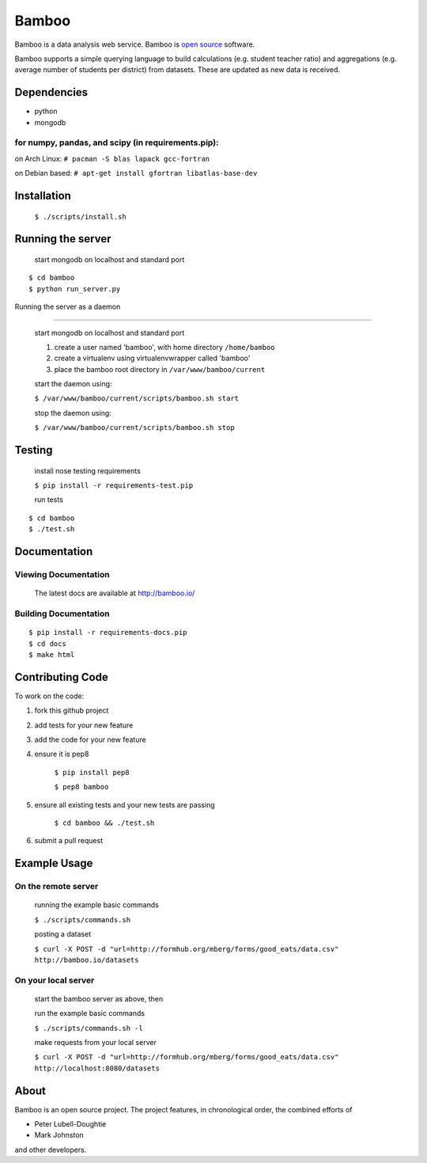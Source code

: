 Bamboo
======


.. image:: https://secure.travis-ci.org/modilabs/bamboo.png?branch=master
  :target: http://travis-ci.org/modilabs/bamboo

Bamboo is a data analysis web service.
Bamboo is `open source <https://github.com/modilabs/bamboo>`_ software.

Bamboo supports a simple querying language to build calculations
(e.g. student teacher ratio) and aggregations (e.g. average number of students
per district) from datasets. These are updated as new data is received.


Dependencies
------------

* python
* mongodb

for numpy, pandas, and scipy (in requirements.pip):
^^^^^^^^^^^^^^^^^^^^^^^^^^^^^^^^^^^^^^^^^^^^^^^^^^^^^^^^^^^^

on Arch Linux: ``# pacman -S blas lapack gcc-fortran``

on Debian based: ``# apt-get install gfortran libatlas-base-dev``

Installation
------------
    
    ``$ ./scripts/install.sh``

Running the server
------------------

    start mongodb on localhost and standard port

::

    $ cd bamboo
    $ python run_server.py

Running the server as a daemon

------------------------------

    start mongodb on localhost and standard port

    1. create a user named 'bamboo', with home directory ``/home/bamboo``
    2. create a virtualenv using virtualenvwrapper called 'bamboo'
    3. place the bamboo root directory in ``/var/www/bamboo/current``

    start the daemon using:

    ``$ /var/www/bamboo/current/scripts/bamboo.sh start``

    stop the daemon using:

    ``$ /var/www/bamboo/current/scripts/bamboo.sh stop``


Testing
-------

    install nose testing requirements
    
    ``$ pip install -r requirements-test.pip``

    run tests

::

    $ cd bamboo
    $ ./test.sh

Documentation
-------------

Viewing Documentation
^^^^^^^^^^^^^^^^^^^^^

    The latest docs are available at http://bamboo.io/
    
Building Documentation
^^^^^^^^^^^^^^^^^^^^^^

::

    $ pip install -r requirements-docs.pip
    $ cd docs
    $ make html

Contributing Code
-----------------

To work on the code:

1. fork this github project
2. add tests for your new feature
3. add the code for your new feature
4. ensure it is pep8

    ``$ pip install pep8``
    
    ``$ pep8 bamboo``

5. ensure all existing tests and your new tests are passing

    ``$ cd bamboo && ./test.sh``

6. submit a pull request

Example Usage
-------------

On the remote server
^^^^^^^^^^^^^^^^^^^^

    running the example basic commands

    ``$ ./scripts/commands.sh``

    posting a dataset

    ``$ curl -X POST -d "url=http://formhub.org/mberg/forms/good_eats/data.csv" http://bamboo.io/datasets``

On your local server
^^^^^^^^^^^^^^^^^^^

    start the bamboo server as above, then

    run the example basic commands

    ``$ ./scripts/commands.sh -l``

    make requests from your local server

    ``$ curl -X POST -d "url=http://formhub.org/mberg/forms/good_eats/data.csv" http://localhost:8080/datasets``

About
-----
Bamboo is an open source project. The project features, in chronological order,
the combined efforts of

* Peter Lubell-Doughtie
* Mark Johnston

and other developers.
